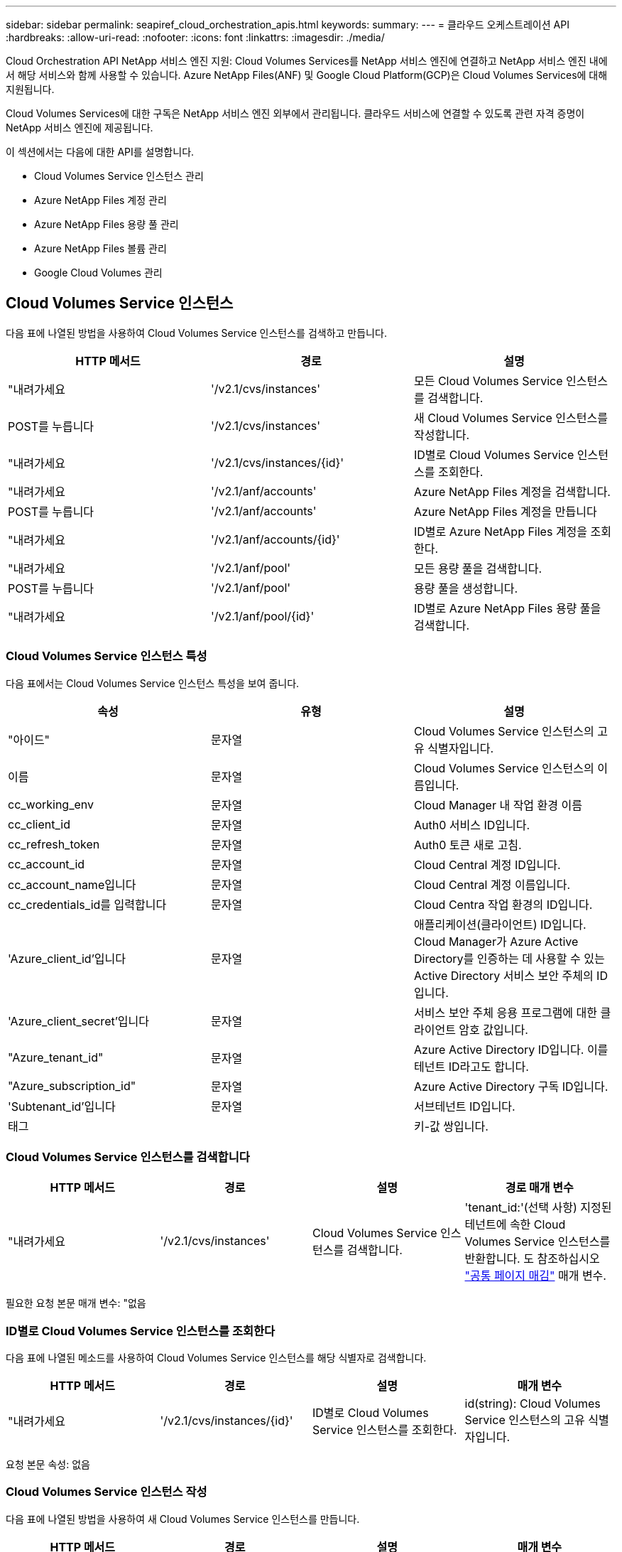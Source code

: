 ---
sidebar: sidebar 
permalink: seapiref_cloud_orchestration_apis.html 
keywords:  
summary:  
---
= 클라우드 오케스트레이션 API
:hardbreaks:
:allow-uri-read: 
:nofooter: 
:icons: font
:linkattrs: 
:imagesdir: ./media/


[role="lead"]
Cloud Orchestration API NetApp 서비스 엔진 지원: Cloud Volumes Services를 NetApp 서비스 엔진에 연결하고 NetApp 서비스 엔진 내에서 해당 서비스와 함께 사용할 수 있습니다. Azure NetApp Files(ANF) 및 Google Cloud Platform(GCP)은 Cloud Volumes Services에 대해 지원됩니다.

Cloud Volumes Services에 대한 구독은 NetApp 서비스 엔진 외부에서 관리됩니다. 클라우드 서비스에 연결할 수 있도록 관련 자격 증명이 NetApp 서비스 엔진에 제공됩니다.

이 섹션에서는 다음에 대한 API를 설명합니다.

* Cloud Volumes Service 인스턴스 관리
* Azure NetApp Files 계정 관리
* Azure NetApp Files 용량 풀 관리
* Azure NetApp Files 볼륨 관리
* Google Cloud Volumes 관리




== Cloud Volumes Service 인스턴스

다음 표에 나열된 방법을 사용하여 Cloud Volumes Service 인스턴스를 검색하고 만듭니다.

|===
| HTTP 메서드 | 경로 | 설명 


| "내려가세요 | '/v2.1/cvs/instances' | 모든 Cloud Volumes Service 인스턴스를 검색합니다. 


| POST를 누릅니다 | '/v2.1/cvs/instances' | 새 Cloud Volumes Service 인스턴스를 작성합니다. 


| "내려가세요 | '/v2.1/cvs/instances/{id}' | ID별로 Cloud Volumes Service 인스턴스를 조회한다. 


| "내려가세요 | '/v2.1/anf/accounts' | Azure NetApp Files 계정을 검색합니다. 


| POST를 누릅니다 | '/v2.1/anf/accounts' | Azure NetApp Files 계정을 만듭니다 


| "내려가세요 | '/v2.1/anf/accounts/{id}' | ID별로 Azure NetApp Files 계정을 조회한다. 


| "내려가세요 | '/v2.1/anf/pool' | 모든 용량 풀을 검색합니다. 


| POST를 누릅니다 | '/v2.1/anf/pool' | 용량 풀을 생성합니다. 


| "내려가세요 | '/v2.1/anf/pool/{id}' | ID별로 Azure NetApp Files 용량 풀을 검색합니다. 
|===


=== Cloud Volumes Service 인스턴스 특성

다음 표에서는 Cloud Volumes Service 인스턴스 특성을 보여 줍니다.

|===
| 속성 | 유형 | 설명 


| "아이드" | 문자열 | Cloud Volumes Service 인스턴스의 고유 식별자입니다. 


| 이름 | 문자열 | Cloud Volumes Service 인스턴스의 이름입니다. 


| cc_working_env | 문자열 | Cloud Manager 내 작업 환경 이름 


| cc_client_id | 문자열 | Auth0 서비스 ID입니다. 


| cc_refresh_token | 문자열 | Auth0 토큰 새로 고침. 


| cc_account_id | 문자열 | Cloud Central 계정 ID입니다. 


| cc_account_name입니다 | 문자열 | Cloud Central 계정 이름입니다. 


| cc_credentials_id를 입력합니다 | 문자열 | Cloud Centra 작업 환경의 ID입니다. 


| 'Azure_client_id'입니다 | 문자열 | 애플리케이션(클라이언트) ID입니다. Cloud Manager가 Azure Active Directory를 인증하는 데 사용할 수 있는 Active Directory 서비스 보안 주체의 ID입니다. 


| 'Azure_client_secret'입니다 | 문자열 | 서비스 보안 주체 응용 프로그램에 대한 클라이언트 암호 값입니다. 


| "Azure_tenant_id" | 문자열 | Azure Active Directory ID입니다. 이를 테넌트 ID라고도 합니다. 


| "Azure_subscription_id" | 문자열 | Azure Active Directory 구독 ID입니다. 


| 'Subtenant_id'입니다 | 문자열 | 서브테넌트 ID입니다. 


| 태그 |  | 키-값 쌍입니다. 
|===


=== Cloud Volumes Service 인스턴스를 검색합니다

|===
| HTTP 메서드 | 경로 | 설명 | 경로 매개 변수 


| "내려가세요 | '/v2.1/cvs/instances' | Cloud Volumes Service 인스턴스를 검색합니다. | 'tenant_id:'(선택 사항) 지정된 테넌트에 속한 Cloud Volumes Service 인스턴스를 반환합니다. 도 참조하십시오 link:seapiref_netapp_service_engine_rest_apis.html#pagination>["공통 페이지 매김"] 매개 변수. 
|===
필요한 요청 본문 매개 변수: "없음



=== ID별로 Cloud Volumes Service 인스턴스를 조회한다

다음 표에 나열된 메소드를 사용하여 Cloud Volumes Service 인스턴스를 해당 식별자로 검색합니다.

|===
| HTTP 메서드 | 경로 | 설명 | 매개 변수 


| "내려가세요 | '/v2.1/cvs/instances/{id}' | ID별로 Cloud Volumes Service 인스턴스를 조회한다. | id(string): Cloud Volumes Service 인스턴스의 고유 식별자입니다. 
|===
요청 본문 속성: 없음



=== Cloud Volumes Service 인스턴스 작성

다음 표에 나열된 방법을 사용하여 새 Cloud Volumes Service 인스턴스를 만듭니다.

|===
| HTTP 메서드 | 경로 | 설명 | 매개 변수 


| POST를 누릅니다 | '/v2.1/cvs/instances' | Cloud Volumes Service 인스턴스를 만듭니다. | 없음 
|===
필요한 요청 본문 속성: 'name,cc_working_env,cc_client_id,cc_refresh_token,cc_account_id, cc_account_name, sAzure_client_id, sAzure_client_secret, sAzure_tenant_id, sAzure_subscription_id, subtenant_id'입니다

* 요청 본문 예: *

....
{
  "name": "instance1",
  "cc_working_env": "my-working-env",
  "cc_client_id": "Mu0V1ywgYteI6w1MbD15fKfVIUrNXGWC",
  "cc_refresh_token": "y1tMw3lNzE8JL9jtiE29oSRxOAzYu0cdnwS_2XhjQBr9G",
  "cc_account_id": "account-335jdf32",
  "cc_account_name": "my-account-name",
  "cc_credentials_id": "d336c449-aeb8-4bb3-af28-5b886c40dd00",
  "azure_client_id": "53ba6f2b-6d52-4f5c-8ae0-7adc20808854",
  "azure_client_secret": "NMubGVcDqkwwGnCs6fa01tqlkTisfUd4pBBYgcxxx=",
  "azure_tenant_id": "53ba6f2b-6d52-4f5c-8ae0-7adc20808854",
  "azure_subscription_id": "1933a261-d141-4c68-9d6c-13b607790910",
  "subtenant_id": "5d2fb0fb4f47df00015274e3",
  "tags": {
    "key1": "Value 1",
    "key2": "Value 2",
    "key3": "Value 3",
    "keyN": "Value N"
  }
}
....


=== Cloud Volumes Service 인스턴스의 태그를 관리합니다

다음 표에 나열된 메서드를 사용하여 명명된 Cloud Volumes Service 인스턴스의 태그를 지정합니다.

|===
| HTTP 메서드 | 경로 | 설명 | 매개 변수 


| POST를 누릅니다 | '/v2.1/cvs/instances/{id}/tags' | Cloud Volumes Service 인스턴스의 태그를 관리합니다. | id(string): Cloud Volumes Service 인스턴스의 고유 식별자입니다. 
|===
필요한 요청 본문 속성: '키 값 쌍'입니다

* 요청 본문 예: *

....
{
  "env": "test"
}
....


== Azure NetApp Files 계정



=== Azure NetApp Files 계정 특성

다음 표에서는 Azure NetApp Files 계정 특성을 보여 줍니다.

|===
| 속성 | 유형 | 설명 


| "아이드" | 문자열 | Azure NetApp Files 계정의 고유 식별자입니다. 


| 이름 | 문자열 | Azure NetApp Files 계정의 이름입니다. 


| resource_group'입니다 | 문자열 | Azure 리소스 그룹입니다. 


| 위치 | 문자열 | Azure 위치(지역/구역) 


| 'cvs_instance_id' | 문자열 | Cloud Volumes Service 인스턴스 식별자입니다. 


| 태그 | – | 키-값 쌍입니다. 
|===


=== Azure NetApp Files 계정을 검색합니다

|===
| HTTP 메서드 | 경로 | 설명 | 경로 매개 변수 


| "내려가세요 | '/v2.1/anf/accounts' | Azure NetApp Files 계정을 검색합니다. | 'Subtenant_id:'(필수) Azure NetApp Files 계정이 속한 서브테넌트 ID. 'tenant_id:'(선택 사항) 지정된 테넌트에 속한 Azure NetApp Files 계정을 반환합니다. 도 참조하십시오 link:seapiref_netapp_service_engine_rest_apis.html#pagination>["공통 페이지 매김"] 매개 변수. 
|===
필요한 요청 본문 매개 변수: "없음



=== 이름으로 Azure NetApp Files 계정을 검색합니다

다음 표에 나열된 방법을 사용하여 이름으로 Azure NetApp Files 계정을 검색합니다.

|===
| HTTP 메서드 | 경로 | 설명 | 매개 변수 


| "내려가세요 | '/v2.1/anf/accounts/{name}' | 이름으로 Azure NetApp Files 계정을 검색합니다. | 이름(string):(필수) Azure NetApp Files 계좌의 이름입니다. Subtenant_id(string):'(필수) Azure NetApp Files 계정이 속한 서브테넌트 ID입니다. 
|===
요청 본문 속성: 없음



=== Azure NetApp Files 계정을 만듭니다

다음 표에 나열된 방법을 사용하여 새 Azure NetApp Files 계정을 만듭니다.

|===
| HTTP 메서드 | 경로 | 설명 | 매개 변수 


| POST를 누릅니다 | '/v2.1/anf/accounts' | 새 Azure NetApp Files 계정을 만듭니다. | 없음 
|===
필요한 요청 본문 속성: 'name, resource_group, location, cvs_instance_id'

* 요청 본문 예: *

....
{
  "name": "string",
  "resource_group": "string",
  "location": "string",
  "cvs_instance_id": "5d2fb0fb4f47df00015274e3",
  "tags": {
    "key1": "Value 1",
    "key2": "Value 2",
    "key3": "Value 3",
    "keyN": "Value N"
  }
}
....


== Azure NetApp Files 용량 풀



=== 용량 풀 특성

다음 표에는 용량 풀 특성이 나와 있습니다.

|===
| 속성 | 유형 | 설명 


| "아이드" | 문자열 | 용량 풀의 고유 식별자입니다. 


| 이름 | 문자열 | 용량 풀의 이름입니다. 


| resource_group'입니다 | 문자열 | Azure 리소스 그룹입니다. 


| 위치 | 문자열 | Azure 위치(지역/구역) 


| '크기'입니다 | 정수 | 용량 풀의 크기(TB)입니다. 


| 'Service_level | 문자열 | 적용 가능한 서비스 수준 이름: Ultra, Premium 또는 Standard. 


| "anf_account_name" | 문자열 | Azure NetApp Files 계정 인스턴스 식별자입니다. 


| 'Subtenant_id'입니다 | 문자열 | 서브테넌트 ID입니다. 


| 태그 | – | 키-값 쌍입니다. 
|===


=== 용량 풀을 검색합니다

|===
| HTTP 메서드 | 경로 | 설명 | 경로 매개 변수 


| "내려가세요 | '/v2.1/anf/pool' | 용량 풀을 검색합니다. | 'Subtenant_id:'(필수) ANF 계정이 속한 서브테넌트 ID. 'tenant_id:'(선택 사항)는 지정된 테넌트에 속한 용량 풀을 반환합니다. 도 참조하십시오 link:seapiref_netapp_service_engine_rest_apis.html#pagination>["공통 페이지 매김"] 매개 변수. 
|===
필요한 요청 본문 매개 변수: "없음

* 요청 본문 예: *

....
none
....


=== 이름으로 용량 풀을 검색합니다

다음 표에 나열된 방법을 사용하여 이름으로 용량 풀을 검색합니다.

|===
| HTTP 메서드 | 경로 | 설명 | 매개 변수 


| "내려가세요 | '/v2.1/anf/pool/{name}' | 이름으로 용량 풀을 검색합니다. | 이름(string):(필수) 용량 풀의 고유 이름입니다. Subtenant_id(string): (필수) 용량 풀이 속한 서브테넌트 ID입니다. 
|===
요청 본문 속성: 없음



=== 용량 풀을 생성합니다

다음 표에 나와 있는 방법을 사용하여 새 용량 풀을 생성합니다.

|===
| HTTP 메서드 | 경로 | 설명 | 매개 변수 


| POST를 누릅니다 | '/v2.1/anf/pool' | 용량 풀을 생성합니다. | 없음 
|===
필요한 요청 본문 속성: 'name,resource_group, location, size, service_level, ANF_ACCOUNT_NAME, subtenant_id'입니다

* 요청 본문 예: *

....
{
  "name": "string",
  "resource_group": "string",
  "location": "string",
  "size": 10,
  "service_level": "Standard",
  "anf_account_name": "myaccount",
  "subtenant_id": "5d2fb0fb4f47df00015274e3",
  "tags": {
    "key1": "Value 1",
    "key2": "Value 2",
    "key3": "Value 3",
    "keyN": "Value N"
  }
}
....


=== 용량 풀의 크기를 수정합니다

다음 표에 나와 있는 방법을 사용하여 용량 풀의 크기를 수정합니다.

|===
| HTTP 메서드 | 경로 | 설명 | 매개 변수 


| 'Put' | '/v2.1/anf/pool/{name}' | 용량 풀의 크기를 수정합니다. | 이름(string): 필수: 용량 풀의 고유 이름입니다. 
|===
필수 요청 본문 속성: 'name, resource_group, location, anf_account_name, size, service_level, subtenant_id'입니다

* 요청 본문 예: *

....
{
  "name": "myaccount",
  "resource_group": "string",
  "location": "string",
  "anf_account_name": "myaccount",
  "size": 4,
  "service_level": "Standard",
  "subtenant_id": "5d2fb0fb4f47df00015274e3",
  "tags": {
    "key1": "Value 1",
    "key2": "Value 2",
    "key3": "Value 3",
    "keyN": "Value N"
  }
}
....


== Azure NetApp Files 볼륨



=== Azure NetApp Files 볼륨 특성

다음 표에는 Azure NetApp Files 볼륨 특성이 나와 있습니다.

|===
| 속성 | 유형 | 설명 


| "아이드" | 문자열 | Azure NetApp Files 볼륨의 고유 식별자입니다. 


| 이름 | 문자열 | Azure NetApp Files 볼륨의 이름입니다. 


| resource_group'입니다 | 문자열 | Azure 리소스 그룹입니다. 


| 'Subtenant_id'입니다 | 문자열 | 서브테넌트 ID입니다. 


| "anf_account_name" | 문자열 | Azure NetApp Files 계정 이름입니다. 


| 'anf_pool_name'입니다 | 문자열 | Azure NetApp Files 풀 이름입니다. 


| 위치 | 문자열 | Azure 위치(지역/구역) 


| 파일 경로 | 문자열 | 생성 토큰 또는 파일 경로. 볼륨에 액세스하기 위한 고유한 파일 경로입니다. 


| quota_size를 선택합니다 | 정수 | 허용되는 최대 스토리지 할당량(GiB)입니다. 


| '상계처리' | 문자열 | 위임된 서브넷에 대한 Azure 리소스 URL입니다. 위임 Microsoft NetApp/볼륨이 있어야 합니다. 


| 태그 | – | 키-값 쌍입니다. 
|===


=== Azure NetApp Files 볼륨을 검색합니다

다음 표에 나열된 방법을 사용하여 Azure NetApp Files 볼륨을 검색합니다. Tenant_id를 지정하면 해당 Tenant에 속하는 계정만 반환됩니다.

|===
| HTTP 메서드 | 경로 | 설명 | 경로 매개 변수 


| "내려가세요 | '/v2.1/anf/volumes' | Azure NetApp Files 볼륨을 검색합니다. | Subtenant_id:'(필수) ANF 볼륨이 속한 서브테넌트 ID입니다. 'tenant_id:'(선택 사항) 지정된 테넌트에 속한 ANF 볼륨을 반환합니다. 도 참조하십시오 link:seapiref_netapp_service_engine_rest_apis.html#pagination>["공통 페이지 매김"] 매개 변수. 
|===
필요한 요청 본문 매개 변수: "없음"



=== 이름으로 Azure NetApp Files 볼륨을 검색합니다

다음 표에 나열된 방법을 사용하여 이름으로 Azure NetApp Files 볼륨을 검색합니다.

|===
| HTTP 메서드 | 경로 | 설명 | 매개 변수 


| "내려가세요 | '/v2.1/anf/volumes/{name}' | 이름으로 Azure NetApp Files 볼륨을 검색합니다. | 이름(string): 필수: Azure NetApp Files 볼륨의 고유 이름입니다. 'Subtenant_id:'(string)필수 항목입니다. Azure NetApp Files 볼륨이 속한 하위 테넌트 ID입니다. 
|===
요청 본문 속성: 없음

* 요청 본문 예: *

....
none
....


=== Azure NetApp Files 볼륨을 생성합니다

다음 표에 나열된 방법을 사용하여 새 Azure NetApp Files 볼륨을 만듭니다.

|===
| HTTP 메서드 | 경로 | 설명 | 매개 변수 


| POST를 누릅니다 | '/v2.1/anf/volumes' | Azure NetApp Files 볼륨을 생성합니다. | 없음 
|===
필수 요청 본문 속성: 'name,resource_group,subtenant_id,anf_account_name,anf_pool_name, virtual_network, location, file_path, quota_size, subNetID'입니다

* 요청 본문 예: *

....
{
  "name": "myVolume",
  "resource_group": "string",
  "subtenant_id": "5d2fb0fb4f47df00015274e3",
  "anf_account_name": "myaccount",
  "anf_pool_name": "myaccount",
  "virtual_network": "anf-vnet",
  "location": "string",
  "file_path": "myVolume",
  "quota_size": 100,
  "subNetId": "string",
  "protocol_types": [
    "string"
  ],
  "tags": {
    "key1": "Value 1",
    "key2": "Value 2",
    "key3": "Value 3",
    "keyN": "Value N"
  }
}
....


== Google Cloud용 Cloud Volumes Service 관리

Cloud Orchestration 범주에서 '/v2.1/GCP/volumes' API를 사용하면 Google Cloud 인스턴스의 클라우드 볼륨을 관리할 수 있습니다. 이 API를 실행하기 전에 Google Cloud Platform(GCP) 구독에 대한 Cloud Volumes Service 계정이 서브테넌트에 대해 활성화되어 있는지 확인하십시오.

|===
| HTTP 동사 | 경로 | 설명 | 필수 매개 변수/요청 본문 


| "내려가세요 | '/v2.1/GCP/볼륨' | Get 메서드를 사용하여 서브테넌트의 Cloud Volumes Service 구독에 대해 생성한 모든 Google Cloud Volumes의 세부 정보를 검색할 수 있습니다. | 오프셋: 결과 집합 수집을 시작하기 전에 건너뛸 항목 수입니다. 제한값: 반환할 항목 수입니다. 'Subtenant_id': Google Cloud에 가입된 서브테넌트의 ID입니다. 리기온: 서비스 가입 지역. 


| "내려가세요 | '/v2.1/GCP/볼륨/{id}' | 이 방법을 사용하여 서브테넌트의 Cloud Volumes Service 구독에 대해 생성된 특정 Google Cloud 볼륨의 세부 정보를 검색할 수 있습니다. | id: GCP 볼륨의 ID입니다. 'Subtenant_id': Google Cloud에 가입된 서브테넌트의 ID입니다. 리기온: 서비스 가입 지역. 


| POST를 누릅니다 | '/v2.1/GCP/볼륨' | 하위 테넌트의 GCP 볼륨을 생성합니다. 요청 바디에 값을 추가하여 지정된 매개 변수를 사용하여 볼륨을 생성합니다. | ""{"subtenant_id":"<ID>", "name":"<Volume_name>", "region":"<region>", "zone":"<zone>", "creation_token":"<token>", "allowed_clients":"<GCP 액세스가 허용된 클라이언트의 IP 주소>", "network":"<GCP 구독 서비스에 대해 입력한 네트워크 세부 정보>", "protocol_types": ["<NFSv3>" 등의 연결에 대한 프로토콜, "quota_GiB":<volume quota in bytes>, "service_level", "service_level" 등의 표준 라벨, "service: 


| 를 누릅니다 | '/v2.1/GCP/볼륨/{id}' | 하위 테넌트에 대해 이미 생성된 GCP 볼륨을 수정합니다. 수정할 볼륨의 볼륨 ID와 수정할 매개 변수의 값을 요청 본문에 추가합니다. | ""{"subtenant_id":"<ID>", "name":"<Volume_name>", "region":"<region>", "zone":"<zone>", "allowed_clients":"<ip address of the client allowed to access GCP>", "quota_GiB":<volume quota in bytes>," service_labels:", "service_labels:", "service_labels: 


| 삭제 | '/v2.1/GCP/볼륨/{id}' | 이 방법을 사용하여 서브테넌트의 Cloud Volumes Service 구독에 대해 생성된 특정 Google Cloud 볼륨을 삭제할 수 있습니다. | id: GCP 볼륨의 ID입니다. 'Subtenant_id': Cloud Volumes Service for Google Cloud에 가입된 서브테넌트의 ID입니다. 리기온: 서비스 가입 지역. 
|===